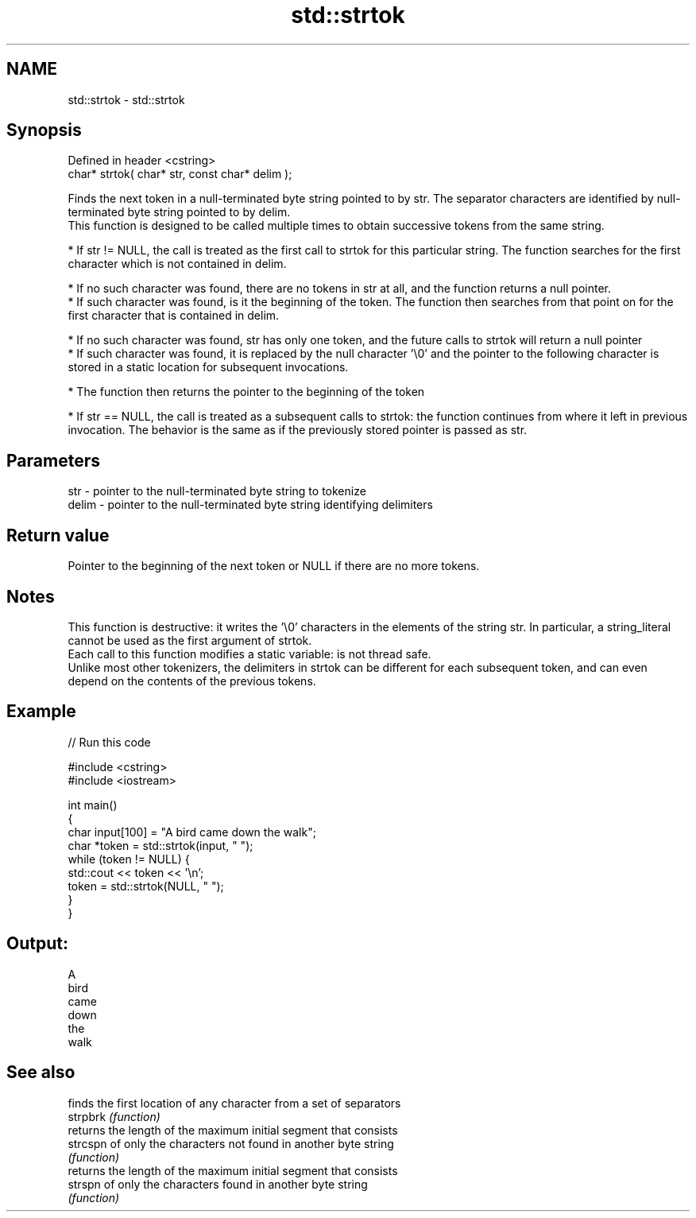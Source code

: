 .TH std::strtok 3 "2020.03.24" "http://cppreference.com" "C++ Standard Libary"
.SH NAME
std::strtok \- std::strtok

.SH Synopsis

  Defined in header <cstring>
  char* strtok( char* str, const char* delim );

  Finds the next token in a null-terminated byte string pointed to by str. The separator characters are identified by null-terminated byte string pointed to by delim.
  This function is designed to be called multiple times to obtain successive tokens from the same string.

  * If str != NULL, the call is treated as the first call to strtok for this particular string. The function searches for the first character which is not contained in delim.



        * If no such character was found, there are no tokens in str at all, and the function returns a null pointer.
        * If such character was found, is it the beginning of the token. The function then searches from that point on for the first character that is contained in delim.



              * If no such character was found, str has only one token, and the future calls to strtok will return a null pointer
              * If such character was found, it is replaced by the null character '\\0' and the pointer to the following character is stored in a static location for subsequent invocations.



        * The function then returns the pointer to the beginning of the token



  * If str == NULL, the call is treated as a subsequent calls to strtok: the function continues from where it left in previous invocation. The behavior is the same as if the previously stored pointer is passed as str.


.SH Parameters


  str   - pointer to the null-terminated byte string to tokenize
  delim - pointer to the null-terminated byte string identifying delimiters


.SH Return value

  Pointer to the beginning of the next token or NULL if there are no more tokens.

.SH Notes

  This function is destructive: it writes the '\\0' characters in the elements of the string str. In particular, a string_literal cannot be used as the first argument of strtok.
  Each call to this function modifies a static variable: is not thread safe.
  Unlike most other tokenizers, the delimiters in strtok can be different for each subsequent token, and can even depend on the contents of the previous tokens.

.SH Example

  
// Run this code

    #include <cstring>
    #include <iostream>

    int main()
    {
        char input[100] = "A bird came down the walk";
        char *token = std::strtok(input, " ");
        while (token != NULL) {
            std::cout << token << '\\n';
            token = std::strtok(NULL, " ");
        }
    }

.SH Output:

    A
    bird
    came
    down
    the
    walk


.SH See also


          finds the first location of any character from a set of separators
  strpbrk \fI(function)\fP
          returns the length of the maximum initial segment that consists
  strcspn of only the characters not found in another byte string
          \fI(function)\fP
          returns the length of the maximum initial segment that consists
  strspn  of only the characters found in another byte string
          \fI(function)\fP




